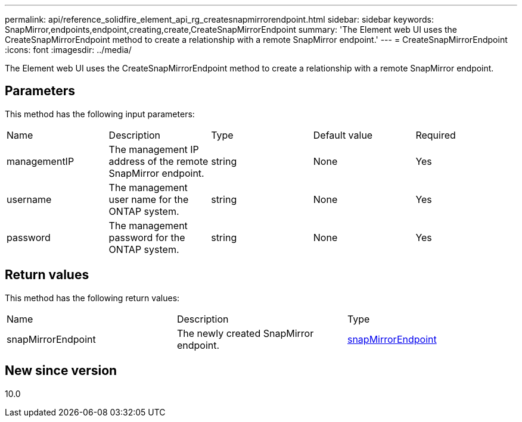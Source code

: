 ---
permalink: api/reference_solidfire_element_api_rg_createsnapmirrorendpoint.html
sidebar: sidebar
keywords: SnapMirror,endpoints,endpoint,creating,create,CreateSnapMirrorEndpoint
summary: 'The Element web UI uses the CreateSnapMirrorEndpoint method to create a relationship with a remote SnapMirror endpoint.'
---
= CreateSnapMirrorEndpoint
:icons: font
:imagesdir: ../media/

[.lead]
The Element web UI uses the CreateSnapMirrorEndpoint method to create a relationship with a remote SnapMirror endpoint.

== Parameters

This method has the following input parameters:

|===
| Name| Description| Type| Default value| Required
a|
managementIP
a|
The management IP address of the remote SnapMirror endpoint.
a|
string
a|
None
a|
Yes
a|
username
a|
The management user name for the ONTAP system.
a|
string
a|
None
a|
Yes
a|
password
a|
The management password for the ONTAP system.
a|
string
a|
None
a|
Yes
|===

== Return values

This method has the following return values:

|===
| Name| Description| Type
a|
snapMirrorEndpoint
a|
The newly created SnapMirror endpoint.
a|
xref:reference_solidfire_element_api_rg_snapmirrorendpoint.adoc[snapMirrorEndpoint]
|===

== New since version

10.0
